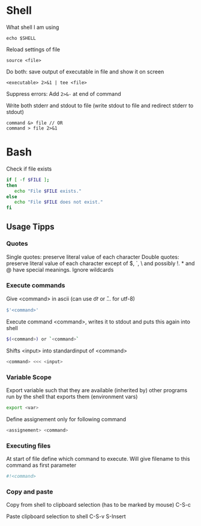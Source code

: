 * Shell

What shell I am using
#+begin_src shell
  echo $SHELL
#+end_src

Reload settings of file
#+begin_src shell
  source <file>
#+end_src

Do both: save output of executable in file and show it on screen
#+begin_src shell
  <executable> 2>&1 | tee <file>
#+end_src

Suppress errors: Add =2>&-= at end of command

Write both stderr and stdout to file (write stdout to file and redirect stderr to stdout)
#+begin_src shell
  command &> file // OR
  command > file 2>&1
#+end_src

* Bash

Check if file exists
#+begin_src bash
  if [ -f $FILE ];
  then
     echo "File $FILE exists."
  else
     echo "File $FILE does not exist."
  fi
#+end_src

** Usage Tipps

*** Quotes
Single quotes: preserve literal value of each character
Double quotes: preserve literal value of each character except of $, `, \ and possibly !. * and @ have special meanings. Ignore wildcards

*** Execute commands

Give <command> in ascii (can use \t or \n or \U... for utf-8)
#+begin_src bash
  $'<command>'
#+end_src

Execute command <command>, writes it to stdout and puts this again into shell
#+begin_src bash
  $(<command>) or `<command>`
#+end_src

Shifts <input> into standardinput of <command>
#+begin_src bash
  <command> <<< <input>
#+end_src

*** Variable Scope
Export variable such that they are available (inherited by) other programs run by the shell that exports them (environment vars)
#+begin_src bash
 export <var> 
#+end_src

Define assignement only for following command
#+begin_src bash
 <assignement> <command>
#+end_src

*** Executing files
At start of file define which command to execute. Will give filename to this command as first parameter
#+begin_src bash
  #!<command>
#+end_src

*** Copy and paste
Copy from shell to clipboard selection (has to be marked by mouse)
C-S-c

Paste clipboard selection to shell
C-S-v
S-Insert

